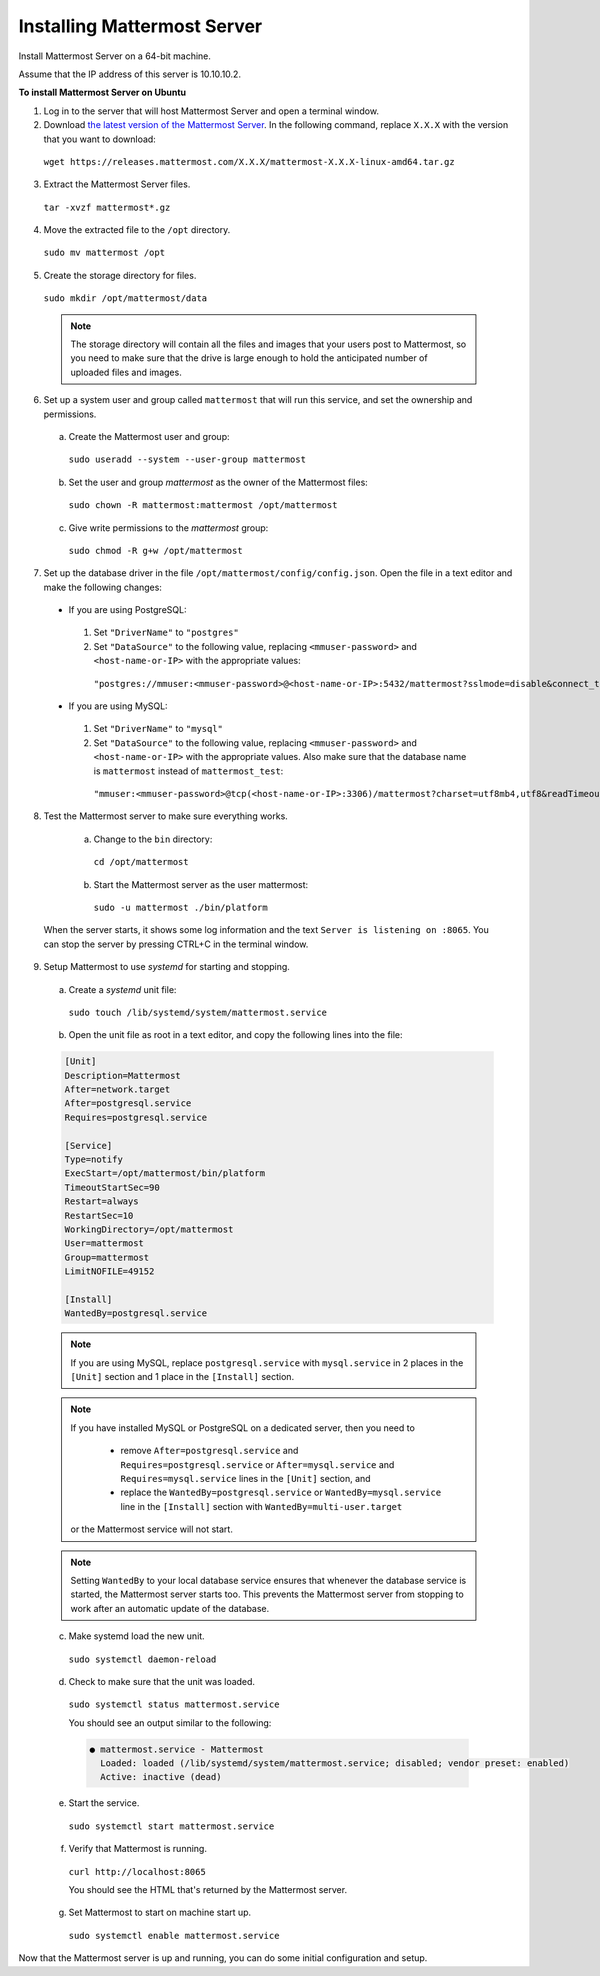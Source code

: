 .. _install-ubuntu-1604-mattermost:

Installing Mattermost Server
============================

Install Mattermost Server on a 64-bit machine.

Assume that the IP address of this server is 10.10.10.2.

**To install Mattermost Server on Ubuntu**

1. Log in to the server that will host Mattermost Server and open a terminal window.

2. Download `the latest version of the Mattermost Server <https://about.mattermost.com/download/>`_. In the following command, replace ``X.X.X`` with the version that you want to download:

  ``wget https://releases.mattermost.com/X.X.X/mattermost-X.X.X-linux-amd64.tar.gz``

3. Extract the Mattermost Server files.

  ``tar -xvzf mattermost*.gz``

4. Move the extracted file to the ``/opt`` directory.

  ``sudo mv mattermost /opt``

5. Create the storage directory for files.

  ``sudo mkdir /opt/mattermost/data``

  .. note::
    The storage directory will contain all the files and images that your users post to Mattermost, so you need to make sure that the drive is large enough to hold the anticipated number of uploaded files and images.

6. Set up a system user and group called ``mattermost`` that will run this service, and set the ownership and permissions.

  a. Create the Mattermost user and group:
    ``sudo useradd --system --user-group mattermost``
  b. Set the user and group *mattermost* as the owner of the Mattermost files:
    ``sudo chown -R mattermost:mattermost /opt/mattermost``
  c. Give write permissions to the *mattermost* group:
    ``sudo chmod -R g+w /opt/mattermost``

7. Set up the database driver in the file ``/opt/mattermost/config/config.json``. Open the file in a text editor and make the following changes:

  -  If you are using PostgreSQL:
    1.  Set ``"DriverName"`` to ``"postgres"``
    2.  Set ``"DataSource"`` to the following value, replacing ``<mmuser-password>``  and ``<host-name-or-IP>`` with the appropriate values:
     ``"postgres://mmuser:<mmuser-password>@<host-name-or-IP>:5432/mattermost?sslmode=disable&connect_timeout=10"``.
  -  If you are using MySQL:
    1.  Set ``"DriverName"`` to ``"mysql"``
    2.  Set ``"DataSource"`` to the following value, replacing ``<mmuser-password>``  and ``<host-name-or-IP>`` with the appropriate values. Also make sure that the database name is ``mattermost`` instead of ``mattermost_test``:
      ``"mmuser:<mmuser-password>@tcp(<host-name-or-IP>:3306)/mattermost?charset=utf8mb4,utf8&readTimeout=30s&writeTimeout=30s"``

8. Test the Mattermost server to make sure everything works.

    a. Change to the ``bin`` directory:
      ``cd /opt/mattermost``
    b. Start the Mattermost server as the user mattermost:
      ``sudo -u mattermost ./bin/platform``

  When the server starts, it shows some log information and the text ``Server is listening on :8065``. You can stop the server by pressing CTRL+C in the terminal window.

9. Setup Mattermost to use *systemd* for starting and stopping.

  a. Create a *systemd* unit file:
    ``sudo touch /lib/systemd/system/mattermost.service``
  b. Open the unit file as root in a text editor, and copy the following lines into the file:

  .. code-block:: none

    [Unit]
    Description=Mattermost
    After=network.target
    After=postgresql.service
    Requires=postgresql.service

    [Service]
    Type=notify
    ExecStart=/opt/mattermost/bin/platform
    TimeoutStartSec=90
    Restart=always
    RestartSec=10
    WorkingDirectory=/opt/mattermost
    User=mattermost
    Group=mattermost
    LimitNOFILE=49152

    [Install]
    WantedBy=postgresql.service

  .. note::
    If you are using MySQL, replace ``postgresql.service`` with ``mysql.service`` in 2 places in the ``[Unit]`` section and 1 place in the ``[Install]`` section.

  .. note::
    If you have installed MySQL or PostgreSQL on a dedicated server, then you need to
     
      - remove ``After=postgresql.service`` and ``Requires=postgresql.service`` or ``After=mysql.service`` and ``Requires=mysql.service`` lines in the ``[Unit]`` section, and 
      - replace the ``WantedBy=postgresql.service`` or ``WantedBy=mysql.service`` line in the ``[Install]`` section with ``WantedBy=multi-user.target``
    
    or the Mattermost service will not start.

  .. note::
    Setting ``WantedBy`` to your local database service ensures that whenever the database service is started, the Mattermost server starts too. This prevents the Mattermost server from stopping to work after an automatic update of the database.

  c. Make systemd load the new unit.

    ``sudo systemctl daemon-reload``

  d. Check to make sure that the unit was loaded.

    ``sudo systemctl status mattermost.service``

    You should see an output similar to the following:

    .. code-block:: none

      ● mattermost.service - Mattermost
        Loaded: loaded (/lib/systemd/system/mattermost.service; disabled; vendor preset: enabled)
        Active: inactive (dead)

  e. Start the service.

    ``sudo systemctl start mattermost.service``

  f. Verify that Mattermost is running.

    ``curl http://localhost:8065``

    You should see the HTML that's returned by the Mattermost server.

  g. Set Mattermost to start on machine start up.

    ``sudo systemctl enable mattermost.service``

Now that the Mattermost server is up and running, you can do some initial configuration and setup.
